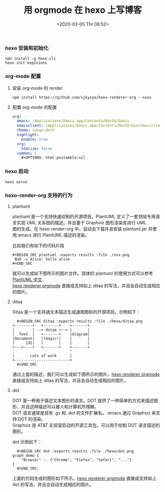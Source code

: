 #+TITLE: 用 orgmode 在 hexo 上写博客
#+DATE: <2020-03-05 Thr 08:52>
#+UPDATED: <2020-06-06 Sat 09:00>
#+CATEGORIES: org-mode, hexo
#+TAGS: hexo, org-mode
#+LAYOUT: post
#+EXCERPT:  hexo 是一个快速，简介且高效的博客框架，Hexo 默认的使用 Markdown 解析文章。作为 Markdown 界鼻祖的 Orgmode, 如何能和 hexo 集合并且生成相应的静态网站，本文将为你揭晓。
#+DESCRIPTION: hexo 是一个快速，简介且高效的博客框架，Hexo 默认的使用 Markdown 解析文章。作为 Markdown 界鼻祖的 Orgmode, 如何能和 hexo 集合并且生成相应的静态网站，本文将为你揭晓。
#+PROPERTY:    header-args        :comments org
#+PROPERTY:    header-args        :mkdirp yes
#+OPTIONS:     num:nil toc:nil todo:nil tasks:nil tags:nil \n:t
#+OPTIONS:     skip:nil author:nil email:nil creator:nil timestamp:nil
#+INFOJS_OPT:  view:nil toc:nil ltoc:t mouse:underline buttons:0 path:http://orgmode.org/org-info.js

*** hexo 安装和初始化
    #+BEGIN_SRC shell :exports code :eval never
npm install -g hexo-cli
hexo init kopinions
    #+END_SRC
*** org-mode 配置
***** 安装 org-mode 的 render

      #+BEGIN_SRC shell :exports code :eval never
	npm install https://github.com/sjkyspa/hexo-renderer-org --save
      #+END_SRC
***** 配置 org-mode 的配置
      #+BEGIN_SRC yaml :exports code :eval never
	org:
	  emacs: /Applications/Emacs.app/Contents/MacOS/Emacs
	  emacsclient: /Applications/Emacs.app/Contents/MacOS/bin/emacsclient
	  theme: tango-dark
	  highlight:
	    enable: true
	  org:
	    htmlize: false
	  common: |
	    ,#+OPTIONS: html-postamble:nil
      #+END_SRC
*** hexo 启动
    #+BEGIN_SRC shell :eval never :exports code
      hexo serve
    #+END_SRC
*** hexo-render-org 支持的行为
**** plantuml
     plantuml 是一个支持快速绘制的开源项目。PlantUML 定义了一套领域专用语言实现 UML 关系图的描述。并且基于 Graphviz 图形渲染库进行 UML
     图的生成。在 hexo-render-org 中，自动会下载并且安装 plantuml.jar 并使用 emacs 进行 PlantUML 描述的渲染。

     比如我们有如下的代码片段
     #+BEGIN_SRC text :exports both :file ./hexo/plantuml.png
       ,#+BEGIN_SRC plantuml :exports results :file ./xxx.png
        Bob -> Alice: hello alice
       ,#+END_SRC
     #+END_SRC

     #+BEGIN_SRC plantuml :exports results :file ./hexo/plantuml.png
       Bob -> Alice: hello alice
     #+END_SRC

     #+RESULTS:
     [[file:./hexo/plantuml.png]]


     就可以生成如下图所示的图片文件。具体的 plantuml 的使用方式可以参考 [[https://plantuml.com/zh/sequence-diagram][PlantUML 中文]].
     [[https://github.com/kopinions/hexo-renderer-orgmode.git][hexo renderer orgmode]] 直接成支持如上 ditaa 的写法，并且会自动生成相应的图片。

**** ditaa
     Ditaa 是一个支持通文本描述生成通用图标的开源项目。示例如下：
     #+BEGIN_SRC text :eval never :exports code
       ,#+BEGIN_SRC ditaa :exports results :file ./hexo/ditaa.png
	 +--------+   +-------+    +-------+
	 |        | --+ ditaa +--> |       |
	 |  Text  |   +-------+    |diagram|
	 |Document|   |!magic!|    |       |
	 |     {d}|   |       |    |       |
	 +---+----+   +-------+    +-------+
	 :                         ^
	 |       Lots of work      |
	 +-------------------------+
       ,#+END_SRC
     #+END_SRC

     通过上面的描述，我们可以生成如下图所示的图片。[[https://github.com/kopinions/hexo-renderer-orgmode.git][hexo renderer orgmode]] 直接成支持如上 ditaa 的写法，并且会自动生成相应的图片。
     #+BEGIN_SRC ditaa :exports results :file ./hexo/ditaa.png
       +--------+   +-------+    +-------+
       |        | --+ ditaa +--> |       |
       |  Text  |   +-------+    |diagram|
       |Document|   |!magic!|    |       |
       |     {d}|   |       |    |       |
       +---+----+   +-------+    +-------+
       :                         ^
       |       Lots of work      |
       +-------------------------+
     #+END_SRC

     #+RESULTS:
     [[file:./hexo/ditaa.png]]

**** dot
     
     DOT 是一种用于描述文本图形的语言。DOT 提供了一种简单的方式来描述图形，并且这种描述可以被人和计算机所理解。
     DOT 语言通常是具有 .gv 和 .dot 的文件扩展名。 emacs 通过 Graphviz 来支持 DOT 的渲染。
     Graphviz 是 AT&T 实验室启动的开源工具包，可以用于绘制 DOT 语言描述的图形。
     
     dot 示例如下：
     #+BEGIN_SRC text :eval never :exports code
       ,#+BEGIN_SRC dot :exports results :file ./hexo/dot.png
	 graph demo {
	     "Browser" -- {"Chrome", "Fiefox", "Safari", "..."}
	 }
       ,#+END_SRC;
     #+END_SRC

     上面的代码生成的图形如下所示。[[https://github.com/kopinions/hexo-renderer-orgmode.git][hexo renderer orgmode]] 直接成支持如上 dot 的写法，并且会自动生成相应的图片。
     #+BEGIN_SRC dot :exports results :file ./hexo/dot.png
       graph demo {
	   "Browser" -- {"Chrome", "Fiefox", "Safari", "..."}
       }
     #+END_SRC

     #+RESULTS:
     [[file:./hexo/dot.png]]

